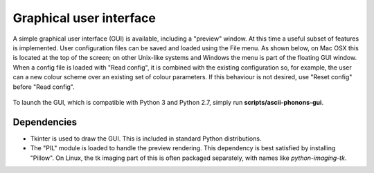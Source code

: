 .. _gui:

Graphical user interface
========================

A simple graphical user interface (GUI) is available, including a "preview" window.
At this time a useful subset of features is implemented.
User configuration files can be saved and loaded using the File menu.
As shown below, on Mac OSX this is located at the top of the screen;
on other Unix-like systems and Windows the menu is part of the floating GUI window.
When a config file is loaded with "Read config", it is combined with the existing configuration
so, for example, the user can  a new colour scheme over an existing set of colour parameters.
If this behaviour is not desired, use "Reset config" before "Read config".

.. figure:: ../images/gui.png
   :align: center

To launch the GUI, which is compatible with Python 3 and Python 2.7, simply run **scripts/ascii-phonons-gui**.

Dependencies
------------

- Tkinter is used to draw the GUI. This is included in standard Python distributions.

- The "PIL" module is loaded to handle the preview rendering. This dependency is best satisfied by installing "Pillow". On Linux, the tk imaging part of this is often packaged separately, with names like `python-imaging-tk`.
